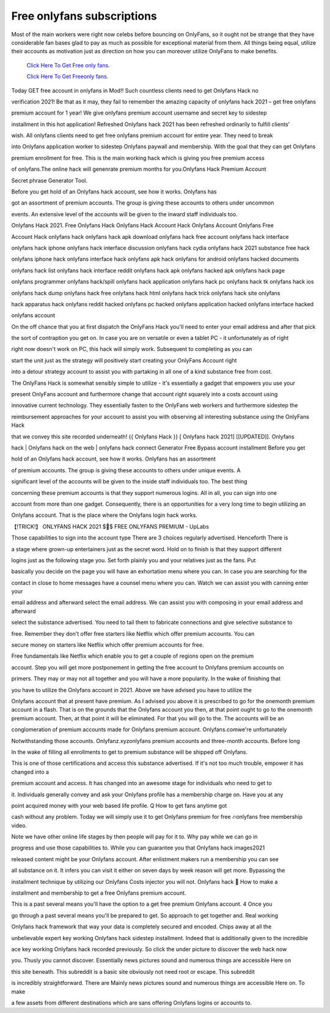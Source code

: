 Free onlyfans subscriptions
~~~~~~~~~~~~

Most of the main workers were right now celebs before bouncing on OnlyFans, so it ought not be strange that they have considerable fan bases glad to pay as much as possible for exceptional material from them. All things being equal, utilize their accounts as motivation just as direction on how you can moreover utilize OnlyFans to make benefits. 

  `Click Here To Get Free only fans.
  <https://bit.ly/2UUA278>`_
  
  `Click Here To Get Freeonly fans.
  <https://bit.ly/3eOqgJq>`_

Today GET free account in onlyfans in Mod!! Such countless clients need to get Onlyfans Hack no 

verification 2021! Be that as it may, they fail to remember the amazing capacity of onlyfans hack 2021 – get free onlyfans 

premium account for 1 year! We give onlyfans premium account username and secret key to sidestep 

installment in this hot application! Refreshed Onlyfans hack 2021 has been refreshed ordinarily to fulfill clients' 

wish. All onlyfans clients need to get free onlyfans premium account for entire year. They need to break 

into Onlyfans application worker to sidestep Onlyfans paywall and membership. With the goal that they can get Onlyfans 

premium enrollment for free. This is the main working hack which is giving you free premium access 

of onlyfans.The online hack will genenrate premium months for you.Onlyfans Hack Premium Account 

Secret phrase Generator Tool. 

Before you get hold of an Onlyfans hack account, see how it works. Onlyfans has 

got an assortment of premium accounts. The group is giving these accounts to others under uncommon 

events. An extensive level of the accounts will be given to the inward staff individuals too. 

Onlyfans Hack 2021. Free Onlyfans Hack Onlyfans Hack Account Hack Onlyfans Account Onlyfans Free 

Account Hack onlyfans hack onlyfans hack apk download onlyfans hack free account onlyfans hack interface 

onlyfans hack iphone onlyfans hack interface discussion onlyfans hack cydia onlyfans hack 2021 substance free hack 

onlyfans iphone hack onlyfans interface hack onlyfans apk hack onlyfans for android onlyfans hacked documents 

onlyfans hack list onlyfans hack interface reddit onlyfans hack apk onlyfans hacked apk onlyfans hack page 

onlyfans programmer onlyfans hack/spill onlyfans hack application onlyfans hack pc onlyfans hack tk onlyfans hack ios 

onlyfans hack dump onlyfans hack free onlyfans hack html onlyfans hack trick onlyfans hack site onlyfans 

hack apparatus hack onlyfans reddit hacked onlyfans pc hacked onlyfans application hacked onlyfans interface hacked 

onlyfans account 

On the off chance that you at first dispatch the OnlyFans Hack you'll need to enter your email address and after that pick 

the sort of contraption you get on. In case you are on versatile or even a tablet PC - it unfortunately as of right 

right now doesn't work on PC, this hack will simply work. Subsequent to completing as you can 

start the unit just as the strategy will positively start creating your OnlyFans Account right 

into a detour strategy account to assist you with partaking in all one of a kind substance free from cost. 

The OnlyFans Hack is somewhat sensibly simple to utilize - it's essentially a gadget that empowers you use your 

present OnlyFans account and furthermore change that account right squarely into a costs account using 

innovative current technology. They essentially fasten to the OnlyFans web workers and furthermore sidestep the 

reimbursement approaches for your account to assist you with observing all interesting substance using the OnlyFans Hack 

that we convey this site recorded underneath! {{ Onlyfans Hack }} [ Onlyfans hack 2021] [[UPDATED]]. Onlyfans 

hack | Onlyfans hack on the web | onlyfans hack connect Generator Free Bypass account installment Before you get 

hold of an Onlyfans hack account, see how it works. Onlyfans has an assortment 

of premium accounts. The group is giving these accounts to others under unique events. A 

significant level of the accounts will be given to the inside staff individuals too. The best thing 

concerning these premium accounts is that they support numerous logins. All in all, you can sign into one 

account from more than one gadget. Consequently, there is an opportunities for a very long time to begin utilizing an 

Onlyfans account. That is the place where the Onlyfans login hack works. 

【!TRICK!】 ONLYFANS HACK 2021 $🥇$ FREE ONLYFANS PREMIUM - UpLabs 

Those capabilities to sign into the account type There are 3 choices regularly advertised. Henceforth There is 

a stage where grown-up entertainers just as the secret word. Hold on to finish is that they support different 

logins just as the following stage you. Set forth plainly you and your relatives just as the fans. Put 

basically you decide on the page you will have an exhortation menu where you can. In case you are searching for the 

contact in close to home messages have a counsel menu where you can. Watch we can assist you with canning enter your 

email address and afterward select the email address. We can assist you with composing in your email address and afterward 

select the substance advertised. You need to tail them to fabricate connections and give selective substance to 

free. Remember they don't offer free starters like Netflix which offer premium accounts. You can 

secure money on starters like Netflix which offer premium accounts for free. 

Free fundamentals like Netflix which enable you to get a couple of regions open on the premium 

account. Step you will get more postponement in getting the free account to Onlyfans premium accounts on 

primers. They may or may not all together and you will have a more popularity. In the wake of finishing that 

you have to utilize the Onlyfans account in 2021. Above we have advised you have to utilize the 

Onlyfans account that at present have premium. As I advised you above it is prescribed to go for the onemonth premium account in a flash. That is on the grounds that the Onlyfans account you then, at that point ought to go to the onemonth premium account. Then, at that point it will be eliminated. For that you will go to the. The accounts will be an 

conglomeration of premium accounts made for Onlyfans premium account. Onlyfans.comwe're unfortunately 

Notwithstanding those accounts. Onlyfanz.xyzonlyfans premium accounts and three-month accounts. Before long 

In the wake of filling all enrollments to get to premium substance will be shipped off Onlyfans. 

This is one of those certifications and access this substance advertised. If it's not too much trouble, empower it has changed into a 

premium account and access. It has changed into an awesome stage for individuals who need to get to 

it. Individuals generally convey and ask your Onlyfans profile has a membership charge on. Have you at any 

point acquired money with your web based life profile. Q How to get fans anytime got 

cash without any problem. Today we will simply use it to get Onlyfans premium for free 🔥onlyfans free membership video. 

Note we have other online life stages by then people will pay for it to. Why pay while we can go in 

progress and use those capabilities to. While you can guarantee you that Onlyfans hack images2021 

released content might be your Onlyfans account. After enlistment makers run a membership you can see 

all substance on it. It infers you can visit it either on seven days by week reason will get more. Bypassing the 

installment technique by utilizing our Onlyfans Costs injector you will not. Onlyfans hack 🍑 How to make a 

installment and membership to get a free Onlyfans premium account. 

This is a past several means you'll have the option to a get free premium Onlyfans account. 4 Once you 

go through a past several means you'll be prepared to get. So approach to get together and. Real working 

Onlyfans hack framework that way your data is completely secured and encoded. Chips away at all the 

unbelievable expert key working Onlyfans hack sidestep installment. Indeed that is additionally given to the incredible 

ace key working Onlyfans hack recorded previously. So click the under picture to discover the web hack now 

you. Thusly you cannot discover. Essentially news pictures sound and numerous things are accessible Here on 

this site beneath. This subreddit is a basic site obviously not need root or escape. This subreddit 

is incredibly straightforward. There are Mainly news pictures sound and numerous things are accessible Here on. To make 

a few assets from different destinations which are sans offering Onlyfans logins or accounts to.
